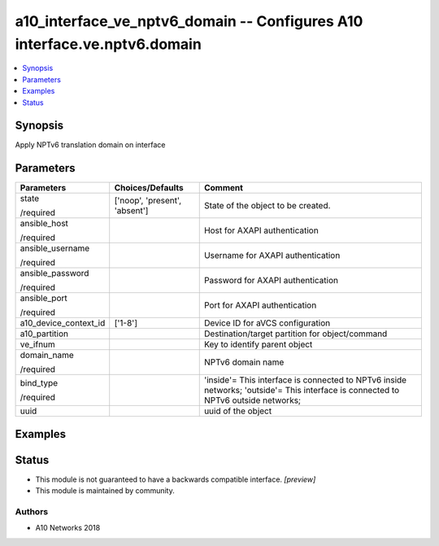 .. _a10_interface_ve_nptv6_domain_module:


a10_interface_ve_nptv6_domain -- Configures A10 interface.ve.nptv6.domain
=========================================================================

.. contents::
   :local:
   :depth: 1


Synopsis
--------

Apply NPTv6 translation domain on interface






Parameters
----------

+-----------------------+-------------------------------+-----------------------------------------------------------------------------------------------------------------------------------+
| Parameters            | Choices/Defaults              | Comment                                                                                                                           |
|                       |                               |                                                                                                                                   |
|                       |                               |                                                                                                                                   |
+=======================+===============================+===================================================================================================================================+
| state                 | ['noop', 'present', 'absent'] | State of the object to be created.                                                                                                |
|                       |                               |                                                                                                                                   |
| /required             |                               |                                                                                                                                   |
+-----------------------+-------------------------------+-----------------------------------------------------------------------------------------------------------------------------------+
| ansible_host          |                               | Host for AXAPI authentication                                                                                                     |
|                       |                               |                                                                                                                                   |
| /required             |                               |                                                                                                                                   |
+-----------------------+-------------------------------+-----------------------------------------------------------------------------------------------------------------------------------+
| ansible_username      |                               | Username for AXAPI authentication                                                                                                 |
|                       |                               |                                                                                                                                   |
| /required             |                               |                                                                                                                                   |
+-----------------------+-------------------------------+-----------------------------------------------------------------------------------------------------------------------------------+
| ansible_password      |                               | Password for AXAPI authentication                                                                                                 |
|                       |                               |                                                                                                                                   |
| /required             |                               |                                                                                                                                   |
+-----------------------+-------------------------------+-----------------------------------------------------------------------------------------------------------------------------------+
| ansible_port          |                               | Port for AXAPI authentication                                                                                                     |
|                       |                               |                                                                                                                                   |
| /required             |                               |                                                                                                                                   |
+-----------------------+-------------------------------+-----------------------------------------------------------------------------------------------------------------------------------+
| a10_device_context_id | ['1-8']                       | Device ID for aVCS configuration                                                                                                  |
|                       |                               |                                                                                                                                   |
|                       |                               |                                                                                                                                   |
+-----------------------+-------------------------------+-----------------------------------------------------------------------------------------------------------------------------------+
| a10_partition         |                               | Destination/target partition for object/command                                                                                   |
|                       |                               |                                                                                                                                   |
|                       |                               |                                                                                                                                   |
+-----------------------+-------------------------------+-----------------------------------------------------------------------------------------------------------------------------------+
| ve_ifnum              |                               | Key to identify parent object                                                                                                     |
|                       |                               |                                                                                                                                   |
|                       |                               |                                                                                                                                   |
+-----------------------+-------------------------------+-----------------------------------------------------------------------------------------------------------------------------------+
| domain_name           |                               | NPTv6 domain name                                                                                                                 |
|                       |                               |                                                                                                                                   |
| /required             |                               |                                                                                                                                   |
+-----------------------+-------------------------------+-----------------------------------------------------------------------------------------------------------------------------------+
| bind_type             |                               | 'inside'= This interface is connected to NPTv6 inside networks; 'outside'= This interface is connected to NPTv6 outside networks; |
|                       |                               |                                                                                                                                   |
| /required             |                               |                                                                                                                                   |
+-----------------------+-------------------------------+-----------------------------------------------------------------------------------------------------------------------------------+
| uuid                  |                               | uuid of the object                                                                                                                |
|                       |                               |                                                                                                                                   |
|                       |                               |                                                                                                                                   |
+-----------------------+-------------------------------+-----------------------------------------------------------------------------------------------------------------------------------+







Examples
--------

.. code-block:: yaml+jinja

    





Status
------




- This module is not guaranteed to have a backwards compatible interface. *[preview]*


- This module is maintained by community.



Authors
~~~~~~~

- A10 Networks 2018

